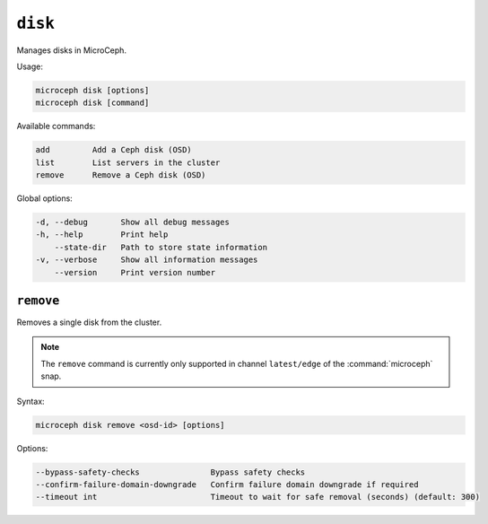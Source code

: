 ========
``disk``
========

Manages disks in MicroCeph.

Usage:

.. code-block:: none

   microceph disk [options]
   microceph disk [command]

Available commands:

.. code-block:: none

   add         Add a Ceph disk (OSD)
   list        List servers in the cluster
   remove      Remove a Ceph disk (OSD)

Global options:

.. code-block:: none

   -d, --debug       Show all debug messages
   -h, --help        Print help
       --state-dir   Path to store state information
   -v, --verbose     Show all information messages
       --version     Print version number

``remove``
----------

Removes a single disk from the cluster.

.. note::

   The ``remove`` command is currently only supported in channel
   ``latest/edge`` of the :command:`microceph` snap.

Syntax:

.. code-block:: none

   microceph disk remove <osd-id> [options]

Options:

.. code-block:: none

   --bypass-safety-checks               Bypass safety checks
   --confirm-failure-domain-downgrade   Confirm failure domain downgrade if required
   --timeout int                        Timeout to wait for safe removal (seconds) (default: 300)
